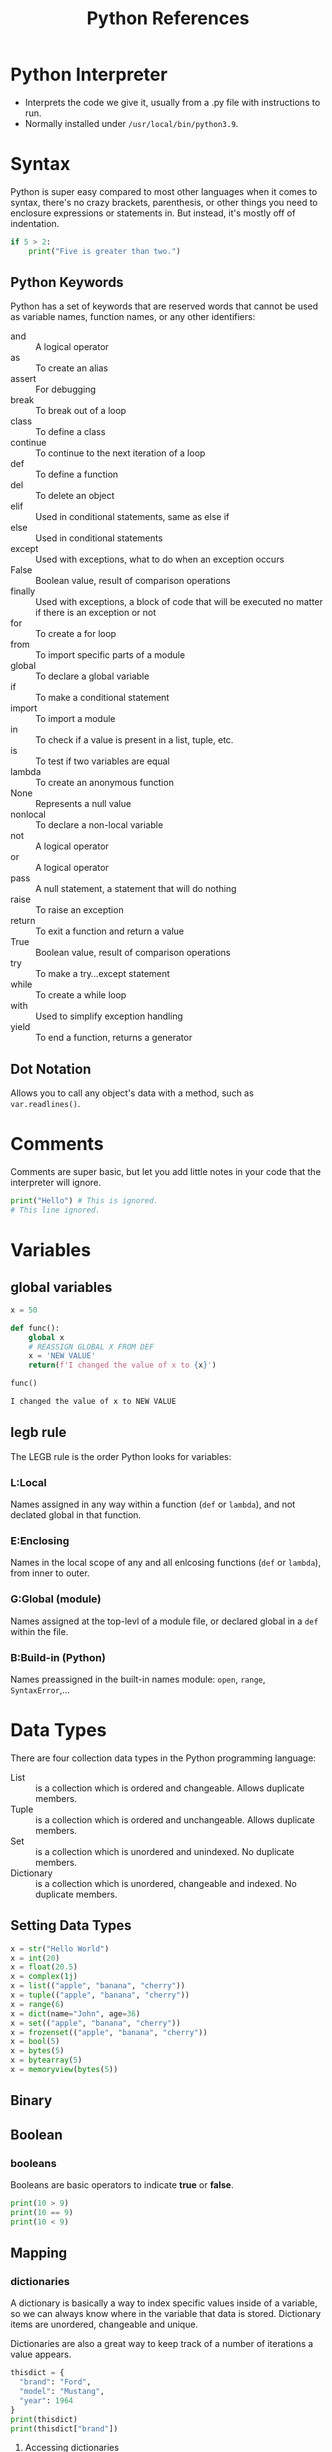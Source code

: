 #+TITLE: Python References
#+startup: num

* Python Interpreter
- Interprets the code we give it, usually from a .py file with instructions to run.
- Normally installed under =/usr/local/bin/python3.9=.

* Syntax
Python is super easy compared to most other languages when it comes to syntax,
there's no crazy brackets, parenthesis, or other things you need to enclosure
expressions or statements in. But instead, it's mostly off of indentation.
#+begin_src python
if 5 > 2:
    print("Five is greater than two.")
#+end_src

** Python Keywords
Python has a set of keywords that are reserved words that cannot be used as variable names, function names, or any other identifiers:
- and :: A logical operator
- as :: To create an alias
- assert :: For debugging
- break :: To break out of a loop
- class :: To define a class
- continue :: To continue to the next iteration of a loop
- def :: To define a function
- del :: To delete an object
- elif :: Used in conditional statements, same as else if
- else :: Used in conditional statements
- except :: Used with exceptions, what to do when an exception occurs
- False :: Boolean value, result of comparison operations
- finally :: Used with exceptions, a block of code that will be executed no matter if there is an exception or not
- for :: To create a for loop
- from :: To import specific parts of a module
- global :: To declare a global variable
- if :: To make a conditional statement
- import :: To import a module
- in :: To check if a value is present in a list, tuple, etc.
- is :: To test if two variables are equal
- lambda :: To create an anonymous function
- None :: Represents a null value
- nonlocal :: To declare a non-local variable
- not :: A logical operator
- or :: A logical operator
- pass :: A null statement, a statement that will do nothing
- raise :: To raise an exception
- return :: To exit a function and return a value
- True :: Boolean value, result of comparison operations
- try :: To make a try...except statement
- while :: To create a while loop
- with :: Used to simplify exception handling
- yield :: To end a function, returns a generator

** Dot Notation
Allows you to call any object's data with a method, such as ~var.readlines()~.

* Comments
Comments are super basic, but let you add little notes in your code that the
interpreter will ignore.
#+begin_src python
print("Hello") # This is ignored.
# This line ignored.
#+end_src

* Variables

** global variables
#+BEGIN_SRC python :results code
x = 50

def func():
    global x
    # REASSIGN GLOBAL X FROM DEF
    x = 'NEW VALUE'
    return(f'I changed the value of x to {x}')

func()
#+END_SRC

#+begin_src python
I changed the value of x to NEW VALUE
#+end_src

** legb rule
The LEGB rule is the order Python looks for variables:

*** L:Local
Names assigned in any way within a function (~def~ or ~lambda~), and not declated
global in that function.

*** E:Enclosing
Names in the local scope of any and all enlcosing functions (~def~ or ~lambda~),
from inner to outer.

*** G:Global (module)
Names assigned at the top-levl of a module file, or declared global in a ~def~
within the file.

*** B:Build-in (Python)
Names preassigned in the built-in names module: ~open~, ~range~, ~SyntaxError~,...

* Data Types
There are four collection data types in the Python programming language:
- List :: is a collection which is ordered and changeable. Allows duplicate members.
- Tuple :: is a collection which is ordered and unchangeable. Allows duplicate members.
- Set :: is a collection which is unordered and unindexed. No duplicate members.
- Dictionary :: is a collection which is unordered, changeable and indexed. No duplicate members.

** Setting Data Types
#+begin_src python
x = str("Hello World")
x = int(20)
x = float(20.5)
x = complex(1j)
x = list(("apple", "banana", "cherry"))
x = tuple(("apple", "banana", "cherry"))
x = range(6)
x = dict(name="John", age=36)
x = set(("apple", "banana", "cherry"))
x = frozenset(("apple", "banana", "cherry"))
x = bool(5)
x = bytes(5)
x = bytearray(5)
x = memoryview(bytes(5))
#+end_src

** Binary

** Boolean

*** booleans
Booleans are basic operators to indicate *true* or *false*.
#+BEGIN_SRC python :results code
print(10 > 9)
print(10 == 9)
print(10 < 9)
#+END_SRC

** Mapping

*** dictionaries
:PROPERTIES:
:ID:       0eab086d-0722-48c1-b591-400dfee55323
:END:
A dictionary is basically a way to index specific values inside of a variable,
so we can always know where in the variable that data is stored. Dictionary
items are unordered, changeable and unique.

Dictionaries are also a great way to keep track of a number of iterations a
value appears.
#+begin_src python
thisdict = {
  "brand": "Ford",
  "model": "Mustang",
  "year": 1964
}
print(thisdict)
print(thisdict["brand"])
#+end_src

**** Accessing dictionaries
#+begin_src python
thisdict = {
  "brand": "Ford",
  "model": "Mustang",
  "year": 1964
}
x = thisdict["model"]

# Use the GET method
x = thisdict.get("model")
#+end_src

**** Get Dictionary Keys
#+begin_src python
 car = {
"brand": "Ford",
"model": "Mustang",
"year": 1964
}

x = car.keys()

print(x) #before the change

car["color"] = "white"

print(x) #after the change
#+end_src

**** Get Dictonary Values
#+begin_src python
car = {
"brand": "Ford",
"model": "Mustang",
"year": 1964
}

x = car.values()

print(x) #before the change

car["year"] = 2020

print(x) #after the change
#+end_src

**** Get Dictionary Items
#+begin_src python
car = {
"brand": "Ford",
"model": "Mustang",
"year": 1964
}

x = car.items()

print(x) #before the change

car["year"] = 2020

print(x) #after the change
#+end_src

**** Check if Dictionary key exist
#+begin_src python
 thisdict = {
  "brand": "Ford",
  "model": "Mustang",
  "year": 1964
}
if "model" in thisdict:
  print("Yes, 'model' is one of the keys in the thisdict dictionary")
#+end_src

**** Changing dictionary key value
#+begin_src python
thisdict = {
  "brand": "Ford",
  "model": "Mustang",
  "year": 1964
}
thisdict["year"] = 2018
#+end_src

**** Using Update method to change dictionary
#+begin_src python
 thisdict = {
  "brand": "Ford",
  "model": "Mustang",
  "year": 1964
}
thisdict.update({"year": 2020})
#+end_src

**** Adding New Dictionary Items
#+begin_src python
 thisdict = {
  "brand": "Ford",
  "model": "Mustang",
  "year": 1964
}
thisdict["color"] = "red"
print(thisdict)
#+end_src

**** Adding new Dictionary Items with Update
#+begin_src python
 thisdict = {
  "brand": "Ford",
  "model": "Mustang",
  "year": 1964
}
thisdict.update({"color": "red"})
#+end_src

**** Remove from Dictionary with pop
#+begin_src python
thisdict = {
  "brand": "Ford",
  "model": "Mustang",
  "year": 1964
}
thisdict.pop("model")
print(thisdict)
#+end_src

**** Remove item from Dictionary with popitem
#+begin_src python
thisdict = {
  "brand": "Ford",
  "model": "Mustang",
  "year": 1964
}
thisdict.popitem()
print(thisdict)
#+end_src

**** Clear dictionary
#+begin_src python
thisdict = {
  "brand": "Ford",
  "model": "Mustang",
  "year": 1964
}
thisdict.clear()
print(thisdict)
#+end_src

**** Looping dictionary
#+begin_src python
thisdict = {
  "brand": "Ford",
  "model": "Mustang",
  "year": 1964
}

# Print all values in dictionary
for x in thisdict:
  print(x)

# Print values one by one
for x in thisdict:
  print(thisdict[x])

# Return value of a dictionary
for x in thisdict.values():
  print(x)

# Use keys method to return keys in dictionary
for x in thisdict.keys():
  print(x)

# Loop through both keys and values, using items method.
for x, y in thisdict.items():
  print(x, y)
#+end_src

**** Copy dictionary
#+begin_src python
thisdict = {
  "brand": "Ford",
  "model": "Mustang",
  "year": 1964
}
mydict = thisdict.copy()
print(mydict)
#+end_src

**** Make a copy with dict()
#+begin_src python
thisdict = {
  "brand": "Ford",
  "model": "Mustang",
  "year": 1964
}
mydict = dict(thisdict)
print(mydict)
#+end_src

**** Nested Dictionary
#+begin_src python
myfamily = {
  "child1" : {
    "name" : "Emil",
    "year" : 2004
  },
  "child2" : {
    "name" : "Tobias",
    "year" : 2007
  },
  "child3" : {
    "name" : "Linus",
    "year" : 2011
  }
}

child1 = {
  "name" : "Emil",
  "year" : 2004
}
child2 = {
  "name" : "Tobias",
  "year" : 2007
}
child3 = {
  "name" : "Linus",
  "year" : 2011
}

myfamily = {
  "child1" : child1,
  "child2" : child2,
  "child3" : child3
}
#+end_src

**** Dictionary Methods
- clear() :: Removes all the elements from the dictionary
- copy() :: Returns a copy of the dictionary
- fromkeys() :: Returns a dictionary with the specified keys and value
- get() :: Returns the value of the specified key
- items() :: Returns a list containing a tuple for each key value pair
- keys() :: Returns a list containing the dictionary's keys
- pop() :: Removes the element with the specified key
- popitem() :: Removes the last inserted key-value pair
- setdefault() :: Returns the value of the specified key. If the key does not exist: insert the key, with the specified value
- update() :: Updates the dictionary with the specified key-value pairs
- values() :: Returns a list of all the values in the dictionary

**** storing data in dictionaries
The times you would want to use a *dictionary vs a regular list* is when you need
to know where something is preceily, and call it. A dictionary is also *not*
sort-able.

The breakout of a dictionary is: ={'key':'value'}=
#+BEGIN_SRC python
my_dict = {'key1':'data1','key2':'data2'}
return my_dict['key1']
#+END_SRC

***** condition checks against dictionaries
:PROPERTIES:
:ID:       a004060b-2029-4fd0-8316-a1fb6c4b8a41
:END:
NOTE: about storing data... you can run a boolean test against your dictionary
to see if something exist in the following way:
#+BEGIN_SRC python
d = {'key1':'data1','key2':'data2'}
'data1' in d.values() # will test if data1 exist as a value stored in your dictionary
'key1' in d.keys() # will test if key1 exist as a key in your dictionary
#+END_SRC

**** multiple data types in dictionaries
You can store multiple object types, including *lists* and other *dictionaries*.
Here's an example:
#+BEGIN_SRC python
my_dict = {'k1':123,'k2':[0,1,2,3],'k3':{'kn1':'string','kn2':'more data'}}
return my_dict['k2'][1:]
return my_dict['k3']['kn2']
#+END_SRC

**** passing methods to dictionaries
:PROPERTIES:
:ID:       d66faf96-f82a-44f6-b269-513f23373cef
:END:
Calling a method with a dictionary is very similar to the way we've done it
before, but we can call the whole operation in one function as such:
#+BEGIN_SRC python
my_dict = {'k1':'string','k2':'more data'}
return my_dict['k2'].upper()
#+END_SRC

**** changing a dictionary
#+BEGIN_SRC python
ddd = {'age':21,'course':182}
ddd['age'] = 23
return(ddd)
#+END_SRC

** Numberic
Convert from one type to another.
#+begin_src python
x = 1    # int
y = 2.8  # float
z = 1j   # complex

#convert from int to float:
a = float(x)

#convert from float to int:
b = int(y)

#convert from int to complex:
c = complex(x)

print(a)
print(b)
print(c)
#+end_src

*** int
#+begin_src python
x = 1
y = 35656222554887711
z = -3255522
#+end_src

*** float
#+begin_src python
x = 1.10
y = 1.0
z = -35.59

# Float can also be scientific numbers with an "e" indicate the power of 10.
x = 35e3
y = 12E4
z = -87.7e100
#+end_src

*** complex
#+begin_src python
x = 3+5j
y = 5j
z = -5j

# Complex numbers are written with a "j" as the imaginary part
#+end_src

** Sequence

*** lists
Lists are enclosed in =[]='s, *double quotes* for strings =,= to sepearte our indexes
and yes, indexes to call different index slots of our list.

#+BEGIN_SRC python
list = [1, 2, "test", "data", "my string"]
print(list[2])
#+END_SRC

**** Lists indexes
Since these are stored at indexes, you can change parts of your list by calling
the index number and then assigning it to a new value.
#+BEGIN_SRC python
list = ["list" "free data" "hello world" "my name is "]
list[0] = "last"
list

# You can also use negative indexing
list[-1]
# last
#+END_SRC

**** Lists Ranges
#+begin_src python
thislist = ["apple", "banana", "cherry", "orange", "kiwi", "melon", "mango"]
print(thislist[2:5])

#This will return the items from position 2 to 5.

#Remember that the first item is position 0,
#and note that the item in position 5 is NOT included
#+end_src

**** Check if data exist in Lists
#+begin_src python
thislist = ["apple", "banana", "cherry"]
if "apple" in thislist:
  print("Yes, 'apple' is in the fruits list")
#+end_src

**** Change lists data at index
#+begin_src python
thislist = ["apple", "banana", "cherry"]
thislist[1] = "blackcurrant"
print(thislist)

# Change the second value by replacing it with two new values:
thislist = ["apple", "banana", "cherry"]
thislist[1] = ["blackcurrant", "watermelon"]
print(thislist)

# Cahnge a range of items
thislist = ["apple", "banana", "cherry", "orange", "kiwi", "mango"]
thislist[1:3] = ["blackcurrant", "watermelon"]
print(thislist)
#+end_src

**** Insert after index retaining existing data
#+begin_src python
thislist = ["apple", "banana", "cherry"]
thislist.insert(2, "watermelon")
print(thislist)
#+end_src

**** Append to end of Lists
#+begin_src python
thislist = ["apple", "banana", "cherry"]
thislist.append("orange")
print(thislist)
#+end_src

**** Insert item to Lists
#+begin_src python
thislist = ["apple", "banana", "cherry"]
thislist.insert(1, "orange")
print(thislist)
#+end_src

**** Remove item from Lists
#+begin_src python
thislist = ["apple", "banana", "cherry"]
thislist.remove("banana")
print(thislist)
#+end_src

**** Pop removes item from Lists
Another method is ~.pop~, which will pop off the last value of the list and return
it.
#+BEGIN_SRC python
list = ["first" "second"]
list.pop()
# If you do not specify the index, the pop() method removes the last item.

# alternatively you can pass the index number you want to pop
list.pop(0)
#+END_SRC

**** Using Del to remove from Lists
#+begin_src python
thislist = ["apple", "banana", "cherry"]
del thislist[0]
print(thislist)

# Can also delete the entire lists
thislist = ["apple", "banana", "cherry"]
del thislist
#+end_src

**** Clear Lists
#+begin_src python
thislist = ["apple", "banana", "cherry"]
thislist.clear()
print(thislist)
#+end_src

**** Loop through Lists
#+begin_src python
wlist = [2,4,5,6,7,8]
index = 0

# One way is using pop if you want pull everything out of the list, this is destructive though.
while len(wlist) > 0:
    print(list.pop(wlist))

# Another way is incrementing the index ingeger until it's higher than the length of the variable name.
while index < len(wlist):
    index = index + 1
    print(wlist)

thislist = ["apple", "banana", "cherry"]
for x in thislist:
  print(x)

# Loop through index numbers
thislist = ["apple", "banana", "cherry"]
for i in range(len(thislist)):
  print(thislist[i])

# List Comprehensive offers the shortest syntax for looping through lists:
thislist = ["apple", "banana", "cherry"]
[print x for x in thislist]
#+end_src

**** List Comprehension
List comprehension, basically just allows you to write out your code in one line
inside =[]= brackets.

The Syntax: \\
~newlist = [expression for item in iterable if condition == True]~

#+begin_src python
# Normal for loop
fruits = ["apple", "banana", "cherry", "kiwi", "mango"]
newlist = []

for x in fruits:
  if "a" in x:
    newlist.append(x)

print(newlist)

# With a comprehension you get
fruits = ["apple", "banana", "cherry", "kiwi", "mango"]

newlist = [x for x in fruits if "a" in x]

print(newlist)

# With no if statement
newlist = [x for x in fruits]

# Using a range()
newlist = [x for x in range(10)]

# Accept only numbers less than
newlist = [x for x in range(10) if x < 5]
#+end_src

**** Copy Lists
#+begin_src python
thislist = ["apple", "banana", "cherry"]
mylist = thislist.copy()
print(mylist)

# Example using the list() function
thislist = ["apple", "banana", "cherry"]
mylist = list(thislist)
print(mylist)
#+end_src

**** Join Lists
#+begin_src python
list1 = ["a", "b", "c"]
list2 = [1, 2, 3]

list3 = list1 + list2
print(list3)

# Alternatively use a for loop with append
list1 = ["a", "b" , "c"]
list2 = [1, 2, 3]

for x in list2:
  list1.append(x)

print(list1)

# Lastly use the extend() function
list1 = ["a", "b" , "c"]
list2 = [1, 2, 3]

list1.extend(list2)
print(list1)
#+end_src

**** List Methods
- append() :: Adds an element at the end of the list
- clear() :: Removes all the elements from the list
- copy() :: Returns a copy of the list
- count() :: Returns the number of elements with the specified value
- extend() :: Add the elements of a list (or any iterable), to the end of the current list
- index() :: Returns the index of the first element with the specified value
- insert() :: Adds an element at the specified position
- pop() :: Removes the element at the specified position
- remove() :: Removes the item with the specified value
- reverse() :: Reverses the order of the list
- sort() :: Sorts the list

**** Extend List with another list
#+begin_src python
thislist = ["apple", "banana", "cherry"]
tropical = ["mango", "pineapple", "papaya"]
thislist.extend(tropical)
print(thislist)

# The extend() method does not have to append lists, you can add any iterable object (tuples, sets, dictionaries etc.).#+end_src
thislist = ["apple", "banana", "cherry"]
thistuple = ("kiwi", "orange")
thislist.extend(thistuple)
print(thislist)

**** Lists can hold multiple data types
#+begin_src python
list1 = ["abc", 34, True, 40, "male"]
#+end_src

**** Append to Lists
You can also append new data to a list by using the ~.append~ method.
#+BEGIN_SRC python
list = ["my list"]
list.append("data")
return(list)
#+END_SRC

**** Sort Lists
There's also the ~.reverse~ method, which like sort, will reverse sort your list.
#+BEGIN_SRC python
thislist = ["orange", "mango", "kiwi", "pineapple", "banana"]
thislist.sort()
print(thislist)

# Reversing the order
thislist = ["orange", "mango", "kiwi", "pineapple", "banana"]
thislist.sort(reverse = True)
print(thislist)

thislist = ["banana", "Orange", "Kiwi", "cherry"]
thislist.reverse()
print(thislist)

# Sorting by lower case characters first
thislist = ["banana", "Orange", "Kiwi", "cherry"]
thislist.sort(key = str.lower)
print(thislist)
#+END_SRC
**** Getting to nested data
#+begin_src python :results code
nested = [['a', 'b', 'c'],['d', 'e', 'f'],['g', 'h', 'i']]

return(nested[1][0])
#+end_src

#+begin_src python
d
#+end_src

*** tuples
Tuples are very similar to lists, but the key difference is they have
immutability. Tuples are in parenthesis ~(1,2,3)~.

#+begin_src python
thistuple = ("apple", "banana", "cherry")
print(thistuple)
#+end_src

**** Accessing tuple index
#+begin_src python
thistuple = ("apple", "banana", "cherry")
print(thistuple[1])

# Negative Indexing
thistuple = ("apple", "banana", "cherry")
print(thistuple[-1])
#+end_src

**** Range of indexes
#+begin_src python
thistuple = ("apple", "banana", "cherry", "orange", "kiwi", "melon", "mango")
print(thistuple[2:5])
#+end_src

**** Change tuple value
#+begin_src python
x = ("apple", "banana", "cherry")
y = list(x)
y[1] = "kiwi"
x = tuple(y)

print(x)
#+end_src

**** Loop through tuple
#+begin_src python
thistuple = ("apple", "banana", "cherry")
for x in thistuple:
  print(x)
#+end_src

**** Check if item exist in tuple
#+begin_src python
thistuple = ("apple", "banana", "cherry")
if "apple" in thistuple:
  print("Yes, 'apple' is in the fruits tuple")
#+end_src

**** Add items to tuple
You cannot add items to tuple...

**** Remove item from tuple
Tuples cannot be modified, but you can ~del~ the tuple.
#+begin_src python
thistuple = ("apple", "banana", "cherry")
del thistuple
print(thistuple) #this will raise an error because the tuple no longer exists
#+end_src

**** Join two tuples
#+begin_src python
tuple1 = ("a", "b" , "c")
tuple2 = (1, 2, 3)

tuple3 = tuple1 + tuple2
print(tuple3)
#+end_src

**** tuple methods
:PROPERTIES:
:ID:       56779402-9af7-4086-b605-f842634f1a42
:END:
- count() :: Returns the number of times a specified value occurs in a tuple
- index() :: Searches the tuple for a specified value and returns the position of where it was found

*** ranges
To create a range of numbers. The number =0= is the start of the range, the =10= is
the end of the range and the =2= is telling it to increment by this number.
#+BEGIN_SRC python
for num in range(0,10,2):
    print(num)
#+END_SRC

** Set

*** sets
A set is a collection which is unordered, unindexed and unique. In Python, sets
are written with curly brackets.
#+begin_src python
thisset = {"apple", "banana", "cherry"}
print(thisset)
#+end_src

**** Adding data to sets
Just add using the ~.add~ method
#+BEGIN_SRC python
my_set = set()
my_set.add(1)
my_set.add('string')
my_set()
#+END_SRC

Another useful way of using this is passing a list back to your set
#+BEGIN_SRC python
my_list = [1,1,1,2,2,2,3,3,3,4,5]
set(my_list)
return set(my_list)
#+END_SRC

**** Loop through sets
#+begin_src python
thisset = {"apple", "banana", "cherry"}

for x in thisset:
  print(x)
#+end_src

**** Check if data exist in sets
#+begin_src python
thisset = {"apple", "banana", "cherry"}

print("banana" in thisset)
#+end_src

**** Changing items in sets
You cannot change or modify what's already in the set.

**** Adding to sets
#+begin_src python
thisset = {"apple", "banana", "cherry"}

thisset.add("orange")

print(thisset)
#+end_src

**** Add multiple items with update
#+begin_src python
thisset = {"apple", "banana", "cherry"}

thisset.update(["orange", "mango", "grapes"])

print(thisset)
#+end_src

**** Remove item from set
#+begin_src python
thisset = {"apple", "banana", "cherry"}

thisset.remove("banana")

print(thisset)
#+end_src

**** Using discard to remove from sets
#+begin_src python
thisset = {"apple", "banana", "cherry"}

thisset.discard("banana")

print(thisset)
#+end_src

**** Using pop to remove item from sets
#+begin_src python
thisset = {"apple", "banana", "cherry"}

x = thisset.pop()

print(x)

print(thisset)
#+end_src

**** Clear sets
#+begin_src python
thisset = {"apple", "banana", "cherry"}

thisset.clear()

print(thisset)
#+end_src

**** Join two sets
#+begin_src python
set1 = {"a", "b" , "c"}
set2 = {1, 2, 3}

set3 = set1.union(set2)
print(set3)
#+end_src

**** Join sets with update method
#+begin_src python
set1 = {"a", "b" , "c"}
set2 = {1, 2, 3}

set1.update(set2)
print(set1)
#+end_src

**** Sets methods
- add() :: Adds an element to the set
- clear() :: Removes all the elements from the set
- copy() :: Returns a copy of the set
- difference() :: Returns a set containing the difference between two or more sets
- difference_update() :: Removes the items in this set that are also included in another, specified set
- discard() :: Remove the specified item
- intersection() :: Returns a set, that is the intersection of two other sets
- intersection_update() :: Removes the items in this set that are not present in other, specified set(s)
- isdisjoint() :: Returns whether two sets have a intersection or not
- issubset() :: Returns whether another set contains this set or not
- issuperset() :: Returns whether this set contains another set or not
- pop() :: Removes an element from the set
- remove() :: Removes the specified element
- symmetric_difference() :: Returns a set with the symmetric differences of two sets
- symmetric_difference_update() :: inserts the symmetric differences from this set and another
- union() :: Return a set containing the union of sets
- update() :: Update the set with the union of this set and others

** Text

*** strings
:PROPERTIES:
:ID:       92ab1fbc-b855-4144-bf93-3e96ff56790b
:END:

**** assigning strings to variables
#+begin_src python
x = "Hello"
print(x)
#+end_src

**** multiline strings
#+begin_src python
a = """Lorem ipsum dolor sit amet,
consectetur adipiscing elit,
sed do eiusmod tempor incididunt
ut labore et dolore magna aliqua."""
#+end_src

**** string concatenation
#+begin_src python
x = "Hello"
y = "world"
print(x + " " + y)
#Hello World
#+end_src

**** strings are arrays
Meaning you can extract the character at index position(x)
#+begin_src python
mystring = "Hello"
print(mystring[1])
#+end_src

**** slicing strings
#+BEGIN_SRC python :results code
x = 'hello'
print(x[0:4])
# hell

# Use negative numbers to start from the end of the string
print(x[-4:-2])
#+END_SRC

#+begin_src python
hell
#+end_src

**** length of string
#+begin_src python :results code
x = "Hello"
return(len(x))
# 5
#+end_src

**** double splitting strings
:PROPERTIES:
:ID:       a17d85a3-9950-439b-a8e7-6e0bf59f464c
:END:
#+BEGIN_SRC python
x = 'From: nick-dev@test.us.com Sat Jan 5 09:14:16 2008'
split = x.split()
email = split[1]
user = email.split('@')
return(user[0])
#+END_SRC

**** splitting strings
The ~.split~ method allows you to pass a delimeter as the argument to split your
strings:
#+BEGIN_SRC python :results code
x = 'first;second;third'
x_split = x.split(';')
return(x_split)
#+END_SRC

#+begin_src python
['first', 'second', 'third']
#+end_src

Another example of how we can use the ~string.split~ method is taking the header
line from an email, and splitting the text into different indexes.
#+BEGIN_SRC python
fhand = open('file.txt')
for line in fhand:
    line = line.rstrip() # Cleans up whitespaces
    if not line.startswith('From ') :
        continue
    words = line.split()
    print(words[2])
#+END_SRC

**** using comparison operators on strings
Python can do a comparison operation against strings to see if the letters in
the word, are greater or lower in indexing than it's opposite. So for instance ~C
> B = TRUE~ because C is higher in the index than B.
#+begin_src python :results none :exports code
x = 'chuck'
y = 'glen'

return x > y
#+end_src

#+begin_src python
False
#+end_src

**** string methods
Here's a list of available methods:
- capitalize() :: Converts the first character to upper case
- casefold() :: Converts string into lower case
- center() :: Returns a centered string
- count() :: Returns the number of times a specified value occurs in a string
- encode() :: Returns an encoded version of the string
- endswith() :: Returns true if the string ends with the specified value
- expandtabs() :: Sets the tab size of the string
- find() :: Searches the string for a specified value and returns the position of where it was found
- format() :: Formats specified values in a string
- format_map() :: Formats specified values in a string
- index() :: Searches the string for a specified value and returns the position of where it was found
- isalnum() :: Returns True if all characters in the string are alphanumeric
- isalpha() :: Returns True if all characters in the string are in the alphabet
- isdecimal() :: Returns True if all characters in the string are decimals
- isdigit() :: Returns True if all characters in the string are digits
- isidentifier() :: Returns True if the string is an identifier
- islower() :: Returns True if all characters in the string are lower case
- isnumeric() :: Returns True if all characters in the string are numeric
- isprintable() :: Returns True if all characters in the string are printable
- isspace() :: Returns True if all characters in the string are whitespaces
- istitle() :: Returns True if the string follows the rules of a title
- isupper() :: Returns True if all characters in the string are upper case
- join() :: Joins the elements of an iterable to the end of the string
- ljust() :: Returns a left justified version of the string
- lower() :: Converts a string into lower case
- lstrip() :: Returns a left trim version of the string
- maketrans() :: Returns a translation table to be used in translations
- partition() :: Returns a tuple where the string is parted into three parts
- replace() :: Returns a string where a specified value is replaced with a specified value
- rfind() :: Searches the string for a specified value and returns the last position of where it was found
- rindex() :: Searches the string for a specified value and returns the last position of where it was found
- rjust() :: Returns a right justified version of the string
- rpartition() :: Returns a tuple where the string is parted into three parts
- rsplit() :: Splits the string at the specified separator, and returns a list
- rstrip() :: Returns a right trim version of the string
- split() :: Splits the string at the specified separator, and returns a list
- splitlines() :: Splits the string at line breaks and returns a list
- startswith() :: Returns true if the string starts with the specified value
- strip() :: Returns a trimmed version of the string
- swapcase() :: Swaps cases, lower case becomes upper case and vice versa
- title() :: Converts the first character of each word to upper case
- translate() :: Returns a translated string
- upper() :: Converts a string into upper case
- zfill() :: Fills the string with a specified number of 0 values at the beginning

And here are some example use cases for methods:

1. Return characters in UPPER case.
   #+BEGIN_SRC python
 x = 'hello world'
 print(x.upper())
 # HELLO WORLD
   #+END_SRC
2. Return characters in LOWER case
   #+begin_src python
x = "HELLO"
print(x.lower())
# hello
   #+end_src
3. Strip whitespaces from beginning and end
   #+begin_src python :results code
 x = ' hello world '
 return(x.strip())
 # hello world
   #+end_src
4. Splitting strings by character
   #+begin_src python
x = "Hello, World"
print(x.split(","))
# ['Hello', 'World']
  #+end_src
- String formats
  #+begin_src python

  #+end_src

**** check string
#+begin_src python
txt = "The rain in Spain stays mainly in the plain"
x = "ain" in txt
print(x)
# True
#+end_src

**** .format method on strings
1. Inserting a single string.
   #+BEGIN_SRC python :results code
 print("This is a string {}".format("INSERTED"))
 # This is a string INSERTED
   #+END_SRC
2. Passing multiple strings
   #+BEGIN_SRC python :results code
 print("The {2} {1} {0}".format("fox","brown","quick"))
 # The quick brown fox
   #+END_SRC
3. Using variables to pass arguments
   #+BEGIN_SRC python :results code
 print("The {q} {b} {f}!".format(q="quick",b="brown",f="fox"))
   #+END_SRC

   #+begin_src python
 The quick brown fox!
   #+end_src
4. Using .format to limit the length of float numbers
  #+BEGIN_SRC python :results code
value = 100/777
print("The value was {r:1.3f}".format(r=value))
# The value was 0.129
  #+END_SRC

* Casting
The user explicitly changes the data type... See [[Setting Data Types]].

* Operators

** Arithmetic Operators
Arithmetic operators are used with numeric values to perform common mathematical
operations:
| Operator | Name           | Example |
|----------+----------------+---------|
| +        | Addition       | x + y   |
| -        | Subtraction    | x - y   |
| *        | Multiplication | x * y   |
| /        | Division       | x / y   |
| %        | Modulus        | x % y   |
| **       | Exponentiation | x ** y  |
| //       | Floor division | x // y  |

** Assignment Operators
Assignment operators are used to assign values to variables:
| Operator | Example    | Same As      |
|----------+------------+--------------|
| =        | x = 5      | x = 5        |
| +=       | x += 3     | x = x + 3    |
| -=       | x -= 3     | x = x - 3    |
| *=       | x *= 3     | x = x * 3    |
| /=       | x /= 3     | x = x / 3    |
| %=       | x %= 3     | x = x % 3    |
| //=      | x //= 3    | x = x // 3   |
| **=      | x **= 3    | x = x ** 3   |
| &=       | x &= 3     | x = x & 3    |
| "pipe"=  | x"pipe"= 3 | x = x"pipe"3 |
| ^=       | x ^= 3     | x = x ^ 3    |
| >>=      | x >>= 3    | x = x >> 3   |
| <<=      | x <<= 3    | x = x << 3   |

** Comparison Operators
Comparison operators are used to compare two values:
| Operator | Name                     | Example |
|----------+--------------------------+---------|
| ==       | Equal                    | x == y  |
| !=       | Not equal                | x != y  |
| >        | Greater than             | x > y   |
| <        | Less than                | x < y   |
| >=       | Greater than or equal to | x >= y  |
| <=       | Less than or equal to    | x <= y  |

** Logical Operators
Logical operators are used to combine conditional statements:
| Operator | Description                                             | Example               |
|----------+---------------------------------------------------------+-----------------------|
| and      | Returns True if both statements are true                | x < 5 and  x < 10     |
| or       | Returns True if one of the statements is true           | x < 5 or x < 4        |
| not      | Reverse the result, returns False if the result is true | not(x < 5 and x < 10) |

** Identity Operators
Identity operators are used to compare the objects, not if they are equal, but
if they are actually the same object, with the same memory location:
| Operator | Description                                            | Example    |
|----------+--------------------------------------------------------+------------|
| is       | Returns True if both variables are the same object     | x is y     |
| is not   | Returns True if both variables are not the same object | x is not y |

** Python Membership Operators
Membership operators are used to test if a sequence is presented in an object:
| Operator | Description                                                                      | Example    |
|----------+----------------------------------------------------------------------------------+------------|
| in       | Returns True if a sequence with the specified value is present in the object     | x in y     |
| not in   | Returns True if a sequence with the specified value is not present in the object | x not in y |

** Python Bitwise Operators
Bitwise operators are used to compare (binary) numbers:
| Operator | Name                 | Description                                                                                             |   |
|----------+----------------------+---------------------------------------------------------------------------------------------------------+---|
| &        | AND                  | Sets each bit to 1 if both bits are 1                                                                   |   |
| "pipe"   | OR                   | Sets eats bit to 1 if one of two bits is 1                                                              |   |
| ^        | XOR                  | Sets each bit to 1 if only one of two bits is 1                                                         |   |
| ~        | NOT                  | Inverts all the bits                                                                                    |   |
| <<       | Zero fill left shift | Shift left by pushing zeros in from the right and let the leftmost bits fall off                        |   |
| >>       | Signed right shift   | Shift right by pushing copies of the leftmost bit in from the left, and let the rightmost bits fall off |   |

* Control Structures
1. Use while loops for booleans, or while something is true/false.
2. Use for loops to iterate over elements of a sequence.
3. Recursion repetive function where it calls itself until it reaches a base condition.

** Indentation

*** using returns with a for loop and logical operators
The important thing to note here is that the return *cannot* be on the same
indented line as the if condition, otherwise as soon as it finds a False
condition it'll exit the loop.
#+BEGIN_SRC python
def check_even_list(num_list):
    for number in num_list:
        if number % 2 == 0:
            return True
        else:
            pass
    return False
#+END_SRC

Another example is to print every even number in a list.. Another note to make
here is the use of *return*, which is required in a function to return it's
results so you can later assign them to a variable. Without using the return
function, you would simply get the output from the function but cannot use it
anywhere else.
#+BEGIN_SRC python
def check_even_list(num_list):
    # here we define our static variables for the function
    even_numbers = []
    for nums in num_list:
        if number % 2 == 0:
            even_numbers.append(nums)
        else:
            pass
    return even_numbers
#+END_SRC

*** returning tuples
#+BEGIN_SRC python :results code
work_hours = [('Abby',100),('Billy',400),('Cassie',800)]

def employee_check(work_hours):
    # Set some max value to intially be at, like zero hours
    current_max = 0
    # Set some empty value before the loop
    employee_of_month = ''

    for employee,hours in work_hours:
        if hours > current_max:
            current_max = hours
            employee_of_month = employee
        else:
            pass

    # Notice the indentation here
    return (employee_of_month,current_max)

return employee_check(work_hours)
#+END_SRC

#+begin_src python
('Cassie', 800)
#+end_src

*** returning variables from your function
#+BEGIN_SRC python :results code
x = 50

def func(x):
    print(f'X is {x}')

    x = 'NEW VALUE'
    return x
return func(x)
#+END_SRC

#+begin_src python
NEW VALUE
#+end_src

*** nested statements
So let's dive into an example, where we define two ~def~ inside one another.
#+BEGIN_SRC python :results code
def greet():

    name = 'Sammy'

    def hello():
        print('Hello '+name)

    hello()

greet()
#+END_SRC

#+RESULTS:
#+begin_src python
Hello Sammy
#+end_src

** IF ELSE IFELSE Statements
Python supports the usual logical conditions from mathematics:
- Equals: ~a == b~
- Not Equals: ~a ! b~
- Less than: ~a < b~
- Less than or equal to: ~a <= b~
- Greater than: ~a > b~
- Greater than or equal to: ~a >= b~

These statements are your basics for running code depending on when a condition
comes back *True* or *else*.
#+BEGIN_SRC python
if (3 > 2):
    print('Its true!')
#+END_SRC

*** IF ELSE
#+BEGIN_SRC python
hungry = True
if hungry:
    print('Feed me!')
else:
    print('Not hungry')
#+END_SRC

*** IF ELIF ELSE
#+BEGIN_SRC python
loc = 'Bank'

if loc == 'Auto Shop':
    print('I like cars')
elif loc == 'Bank':
    print('Money is cool')
elif loc == 'Grocery Store':
    print('Get me food!')
else:
    print('I don\'t know much')
#+END_SRC

*** Short Hand IF
#+begin_src python
if a > b: print("a is greater than b")
#+end_src

*** Short Hand If ... Else
This technique is known as *Ternary Operators*, or *Conditional Expressions*.
#+begin_src python
a = 2
b = 330
print("A") if a > b else print("B")

# You can also have multiple ELSE statements
print("A") if a > b else print("=") if a == b else print("B")
#+end_src

*** And Logical Operator with IF
#+begin_src python
a = 200
b = 33
c = 500
if a > b and c > a:
  print("Both conditions are True")
#+end_src

*** Or Logical Operator with IF
#+begin_src python
a = 200
b = 33
c = 500
if a > b or a > c:
  print("At least one of the conditions is True")
#+end_src

*** Nested IF
#+begin_src python
x = 41

if x > 10:
  print("Above ten,")
  if x > 20:
    print("and also above 20!")
  else:
    print("but not above 20.")
#+end_src

*** The Pass Statement with IF
Something to consider...
#+begin_src python
a = 33
b = 200

if b > a:
  pass
#+end_src

** Loops and Control Statements

** For
The *for* statement is a great statement to run through a list of items and
perform an action on each of those items in the list.

#+BEGIN_SRC python
list = [1,2,3,4,5]
for num in list:
    print(num)
#+END_SRC

*** FOR with IF and ELSE statements
The below example will print out all your event numbers, and odd numbers will
return the string =Odd number is $var=.
#+BEGIN_SRC python
list = [1,2,3,4,5,6]
for num in list:
    if num % 2 == 0:
        print(num)
    else:
        print(f'Odd number is {num}')
#+END_SRC

*** FOR loop to calculate total
Another method of using this is to calculate and give you the total, or output
the output after each loop.
#+BEGIN_SRC python
list = [1,2,3,4,5,6,7,8,9,10]
list_sum = 0
for num in list:
    list_sum = list_sum + num
    print(list_sum)
return print(list_sum)
#+END_SRC

*** FOR loop with tuples printing both indexes
And for indexing, you can pass two arguments to essentially act as the index
number:
#+BEGIN_SRC python
list = [(1,2)(3,4)(5,6)(7,8)]
for a,b in list:
    print(a)
    print(b)

for a,b in list:
    if a % 2 == 0:
        print('Even number detected {a}')
    elif b % 2 == 0:
        print('The number is even {b}')
    else:
        print('No numbers returned')

return(type(list))
#+END_SRC

*** FOR loop with Dictionaries
For dictionaries it's a little different
#+BEGIN_SRC python
d = {'key1':'string1','key2':'string2'}
for key,value in d.items():
    print(value)
#+END_SRC

*** Break FOR loop when IF condition is true
#+begin_src python
 fruits = ["apple", "banana", "cherry"]
for x in fruits:
  print(x)
  if x == "banana":
    break
#+end_src

** While
While loops will run through a body of code long as the condition remains *true*.
#+BEGIN_SRC python
x = 5
while x < 5:
    print(f'The value of x is {x}')
    x = x + 1
else:
    print('X is not less than 5')
#+END_SRC

*** while loop list and output results
#+BEGIN_SRC python
wlist = [2,4,5,6,7,8]
index = 0

# One way is using pop if you want pull everything out of the list
while len(wlist) > 0:
    print(list.pop(wlist))

# Another way is incrementing the index ingeger until it's higher than the length of the variable name.
index = 0
while index < len(wlist):
    index = index + 1
    print(wlist)

#+END_SRC

*** While Break Statement
With the break statement we can stop the loop even if the while condition is
true:
#+begin_src python
i = 1
while i < 6:
  print(i)
  if i == 3:
    break
  i += 1
#+end_src

*** While Continue Statement
With the continue statement we can stop the current iteration, and continue with
the next:
#+begin_src python
i = 0
while i < 6:
  i += 1
  if i == 3:
    continue
  print(i)
#+end_src

*** While Else Statement
With the else statement we can run a block of code once when the condition no
longer is true:
#+begin_src python
i = 1
while i < 6:
  print(i)
  i += 1
else:
  print("i is no longer less than 6")
#+end_src

** Recursion
#+begin_src python
def factorial(n):
    if n < 2:
        return 1
    return n * factory(n-1)
#+end_src

** Loop Control with Break and Continue
These statements add more functionality to your loop conditions
- break: Breaks out of the current closes loop
- continue: Goes to hte top of the closest loop
- pass: Does nothing at all

The pass keyword helps if you need to build out your loop condition, but want to
save it for later...
#+BEGIN_SRC python
x = [1,2,3]
for item in x:
    pass
#+END_SRC

The closest statement basically tells python to skip the current cycle and go
back to the beginning of the sequence, while skipping the result if it matches
your condition.
#+BEGIN_SRC python
x = 'Sammy'
for letters in x:
    if letters == 'a':
        continue
    print(letters)
#+END_SRC

The break statement is a little different, if the conditon you're searhcing for
returns true and you have a break statement, python will break out of that loop
and move to the next piece of code:
#+BEGIN_SRC python
x = 'Sammy'
for letters in x:
    if letters == 'a':
        break
    print(letters)
#+END_SRC

** Functions

*** Finding help on functions
Call help to see the built-in documentation for a function.
#+BEGIN_SRC python
mylist = {'key1':'string1','key2':'string2'}
help(mylist.insert)
#+END_SRC

*** building new functions
Functions are essentially a bunch of instructions that are bundled and defined
by an object name. Once you assign or create a new function, when you execute
that function it'll carry out all the instructions inside of that function. So
for example:
#+BEGIN_SRC python
def hello_world(name):
    "Function that prints hello world + NAME."
    print(f'Hello {name}')

hello_world('Nick')
#+END_SRC

If you want to pass a default argument value, you can arrange it so
#+BEGIN_SRC python
def hello_world(name='User'):
    "Function."
    print(f'Hello {name}')
hello_world()
#+END_SRC

You can also use the ~return~ function to save the results of your function to a
variable, so it's stored in memory.
#+BEGIN_SRC python :results code
def sum_numbers(num1,num2):
    return num1+num2
result = sum_numbers(10,37)
return result
#+END_SRC

#+begin_src python
47
#+end_src

**** docstrings
Can contain multiple lines of comments, that will not be read by the compiler
and used to help explain a function. You often need to start and end the
docstring with 3 ~"""~ on a single line before and after your docstring.

*** interactions between functions
Sometimes you'll want to pass results from one function back to another...
#+BEGIN_SRC python
def shuffle_list(mylist):
    # Take in list, and returned shuffle versioned
    shuffle(mylist)

    return mylist


def player_guess():

    guess = ''

    while guess not in ['0','1','2']:

        # Recall input() returns a string
        guess = input("Pick a number: 0, 1, or 2:  ")

    return int(guess)

def check_guess(mylist,guess):
    if mylist[guess] == 'O':
        print('Correct Guess!')
    else:
        print('Wrong! Better luck next time')
        print(mylist)

# Initial List
mylist = [' ','O',' ']

# Shuffle It
mixedup_list = shuffle_list(mylist)

# Get User's Guess
guess = player_guess()

# Check User's Guess
#------------------------
# Notice how this function takes in the input
# based on the output of other functions!
check_guess(mixedup_list,guess)
#+END_SRC

*** *args and **kwargs
What if you need to allow an unlimited number of arguments to be passed to a
function? Well adding those by hand is not very efficient, but instead what you
can do is use a method to tell the function to accept all those arguments.

**** the *args method
This seems to be efficient when dealing with numbers, and treats the results as
a *tuples* list.
#+BEGIN_SRC python
def myfunc(*args):
    results = *args * 0.15
    return results
#+END_SRC

**** the **kwargs method
So what about passing a number of strings?
#+BEGIN_SRC python
def myfunc(**kwargs):
    print(kwargs)
    if 'fruit' in kwargs:
        print('My fruit of choice is {}.'.format(kwargs['fruit']))
    else:
        print('I did not find any fruit here.')

myfunc(fruit='apple',veggie='lettuce')
#+END_SRC

**** accepting both *args and **kwargs
:PROPERTIES:
:ID:       906da043-39b6-496c-a428-dd84849e5e48
:END:
#+BEGIN_SRC python
def myfunc(*args,**kwargs):
    print('I would like {} of {}.'.format(args[0],kwargs['food']))

myfunc(10,20,30,fruit='oranges',food='eggs',food='tacos')
#+END_SRC

*** The return statement
A return statement is used to end the execution of the function call and
“returns” the result (value of the expression following the return keyword) to
the caller. The statements after the return statements are not executed. If the
return statement is without any expression, then the special value None is
returned.

** Lambda

** Statements

* Functions
- abs() :: Returns the absolute value of a number
- all() :: Returns True if all items in an iterable object are true
- any() :: Returns True if any item in an iterable object is true
- ascii() :: Returns a readable version of an object. Replaces none-ascii characters with escape character
- bin() :: Returns the binary version of a number
- bool() :: Returns the boolean value of the specified object
- bytearray() :: Returns an array of bytes
- bytes() :: Returns a bytes object
- callable() :: Returns True if the specified object is callable, otherwise False
- chr() :: Returns a character from the specified Unicode code.
- classmethod() :: Converts a method into a class method
- compile() :: Returns the specified source as an object, ready to be executed
- complex() :: Returns a complex number
- delattr() :: Deletes the specified attribute (property or method) from the specified object
- dict() :: Returns a dictionary (Array)
- dir() :: Returns a list of the specified object's properties and methods
- divmod() :: Returns the quotient and the remainder when argument1 is divided by argument2
- enumerate() :: Takes a collection (e.g. a tuple) and returns it as an enumerate object
- eval() :: Evaluates and executes an expression
- exec() :: Executes the specified code (or object)
- filter() :: Use a filter function to exclude items in an iterable object
- float() :: Returns a floating point number
- format() :: Formats a specified value
- frozenset() :: Returns a frozenset object
- getattr() :: Returns the value of the specified attribute (property or method)
- globals() :: Returns the current global symbol table as a dictionary
- hasattr() :: Returns True if the specified object has the specified attribute (property/method)
- hash() :: Returns the hash value of a specified object
- help() :: Executes the built-in help system
- hex() :: Converts a number into a hexadecimal value
- id() :: Returns the id of an object
- input() :: Allowing user input
- int() :: Returns an integer number
- isinstance() :: Returns True if a specified object is an instance of a specified object
- issubclass() :: Returns True if a specified class is a subclass of a specified object
- iter() :: Returns an iterator object
- len() :: Returns the length of an object
- list() :: Returns a list
- locals() :: Returns an updated dictionary of the current local symbol table
- map() :: Returns the specified iterator with the specified function applied to each item
- max() :: Returns the largest item in an iterable
- memoryview() :: Returns a memory view object
- min() :: Returns the smallest item in an iterable
- next() :: Returns the next item in an iterable
- object() :: Returns a new object
- oct() :: Converts a number into an octal
- open() :: Opens a file and returns a file object
- ord() :: Convert an integer representing the Unicode of the specified character
- pow() :: Returns the value of x to the power of y
- print() :: Prints to the standard output device
- property() :: Gets, sets, deletes a property
- range() :: Returns a sequence of numbers, starting from 0 and increments by 1 (by default)
- repr() :: Returns a readable version of an object
- reversed() :: Returns a reversed iterator
- round() :: Rounds a numbers
- set() :: Returns a new set object
- setattr() :: Sets an attribute (property/method) of an object
- slice() :: Returns a slice object
- sorted() :: Returns a sorted list
- @staticmethod() :: Converts a method into a static method
- str() :: Returns a string object
- sum() :: Sums the items of an iterator
- super() :: Returns an object that represents the parent class
- tuple() :: Returns a tuple
- type() :: Returns the type of an object
- vars() :: Returns the __dict__ property of an object
- zip() :: Returns an iterator, from two or more iterators

** Filter
The filter function will only return a list that returns *True* in a function's
condition statement.
#+BEGIN_SRC python
def check_even(num):
    return num%2 == 0
mynums = [1,2,3,4,5,6]
list(filter(check_even,mynums))

# or use a for iterate
for n in filter(check_even,mynums):
    print(n)
#+END_SRC

** Map
Map would expect a function to work
#+BEGIN_SRC python
def square(num):
    return num**2

my_nums = [1,2,3,4,5]

for item in map(square,my_nums):
    print(item)

# if you want the list bck
list(map(square,my_nums))
#+END_SRC

Another example using strings
#+BEGIN_SRC python
def splicer(mystring):
    if len(mystring)%2 == 0:
        return 'EVEN'
    else:
        return mystring[0]

names = ['Andy', 'Eve', 'Sally']

list(map(splicer,names))
#+END_SRC

** Type
Returns type of object
#+BEGIN_SRC python
string = "hello"
type(string)
#+END_SRC

#+begin_src python
<class 'str'>
#+end_src

** File Handling
- References :: [[https://docs.python.org/3/library/functions.html#open][open references]]

*** File Methods
- close() :: Closes the file
- detach() :: Returns the separated raw stream from the buffer
- fileno() :: Returns a number that represents the stream, from the operating system's perspective
- flush() :: Flushes the internal buffer
- isatty() :: Returns whether the file stream is interactive or not
- read() :: Returns the file content
- readable() :: Returns whether the file stream can be read or not
- readline() :: Returns one line from the file
- readlines() :: Returns a list of lines from the file
- seek() :: Change the file position
- seekable() :: Returns whether the file allows us to change the file position
- tell() :: Returns the current file position
- truncate() :: Resizes the file to a specified size
- writable() :: Returns whether the file can be written to or not
- write() :: Writes the specified string to the file
- writelines() :: Writes a list of strings to the file

*** Reading Files

**** Reading an entire file
#+begin_src python :results code
infile = "test.txt"

with open(infile) as text:
    return(text.read().strip())
#+end_src

#+RESULTS:
#+begin_src python
Example Data
For some intersting results

Check out the new blog site

Factual checking...
#+end_src

#+begin_src python
Example Data
For some intersting results

Check out the new blog site

Factual checking...
#+end_src

**** Reading one line at a time
#+begin_src python :results code
infile = "test.txt"

with open(infile) as text:
    return(text.readline())
    text.close()
#+end_src

#+begin_src python
Example Data
#+end_src

**** Read line by line
#+begin_src python :results code
infile = "test.txt"

with open(infile) as text:
    return(text.readlines())
#+end_src

#+begin_src python
['Example Data\n', 'For some intersting results\n', '\n', 'Check out the new blog site\n', '\n', 'Factual checking...\n']
#+end_src

** While loop to continue prompting for data until answered 'no'
#+begin_src python
def to_seconds(hours, minutes, seconds):
    return hours*3600+minutes*60+seconds

print("Welcome to the time converter")

cont = "y"

while(cont.lower() == 'y'):
    hours = int(input("Enter the number of hours: "))
    minutes = int(input("Enter the number of minutes: "))
    seconds = int(input("Enter the number of seconds: "))

    print("That's {} seconds".format(to_seconds(hours, minutes, seconds)))
    print()
    cont = input("Do you want to do another conversion? (y to continue) ")

print("Good bye!")
#+end_src
* Error Handling

** assertions
An assertion is a sanity-check that you can turn on or turn off when you have
finished testing the program. An expression is tested, and if the result comes
up false, an exception is raised. Assertions are carried out through use of the
assert statement.

#+BEGIN_SRC python
print(1)
assert 2 + 2 == 4
print(2)
assert 1 + 1 == 3
print(3)

# Results
>>>
1
2
AssertionError
>>>
#+END_SRC

Assertions can take more than one argument, so for instance you can run
something like this: ~assert(temp >= 0), "Colder than absolute zero!"~.

TODO read up more on assertions and get a better understanding of them

*** Using raise to call an exception
You can use raise as a way to call an exception.
#+BEGIN_SRC python
print(1)
raise ValueError
print(2)
#+END_SRC

*** Try Exceptions for Python
The *try* block contains code that may throw an exception, if it does not, then
the code in the *try:* block, otherwise if an exception occurrs, the code in the
*exception name:* is ran instead. There can also be multiple exception blocks, to
handle different exceptions. Alternatively, you can specify a generic *exception:*
which doesn't call the exception type, and if any exceptions occurr it'll catch
and return output from the exception block. This should be treated carefully as
it can mask programming mistakes.

#+BEGIN_SRC python
try:
   num1 = 7
   num2 = 0
   print (num1 / num2)
   print("Done calculation")
except ZeroDivisionError:
   print("An error occurred")
   print("due to zero division")
except (ValueError, TypeError):
   print("Error Occurred")
#+END_SRC

To ensure a piece of code regardless if there's an exception or not, you can use
the *final:* block. It should be noted, that if an exception is encountered in the
except: block, it'll throw an additional exception.

*** Python Exceptions & Files
Exceptions are errors when the compiler evaluates the code in your python file,
which can be due to a number of reasons. For one example, a multiplication of *7
x 0* would throw an exception *ZeroDivisionError: division by zero*.
** try except
The code in the *except* block is only executed if one of the instructions inside
of your try block raises an error of the matching type. *NOTE*: assert will get
removed if we ask our interpreter to optimize the code for performance.
#+begin_src python
def validate_user(username, minlen):
    assert type(username) == str, "username must be a string"
    if minlen < 1:
        raise ValueError("minlen must be at least 1")
    if len(username) < minlen:
        return False
    if not username.isalnum():
        return False
    return True

validate_user("", -1)
#+end_src

#+begin_src python
# minlen must be at least 1
#+end_src

* Modules
Modules are pieces of code that other people have written to fulfill common
tasks, such as generating random numbers, performing mathematical operations,
etc. The basic way to use a module is to add ~import module_name~ at the top of
your code, and then using module_name.var to access functions and values with
the name var in the module. For example, the following example uses the random
module to generate random numbers:
#+BEGIN_SRC python
import random
from math import pi
from math import sqrt as square_root

for i in range(5):
   value = random.randint(1, 6)
   print(value)
#+END_SRC

There are three main types of modules in Python, those you write yourself, those
you install from external sources, and those that are preinstalled with Python.

The last type is called the standard library, and contains many useful modules.
Some of the standard library's useful modules include:
- string
- re
- datetime
- math
- random
- os
- multiprocessing
- subprocess
- socket
- email
- json
- doctest
- unittest
- pdb
- argparse and sys

Tasks that can be done by the standard library include string parsing, data
serialization, testing, debugging and manipulating dates, emails, command line
arguments, and much more!

** Importing modules
Import by typing out *import /modulename/ [ as /alias/ ]*. Some things to keep in
mind:
1. Case sensitive
2. Anything in italics is a placeholder for specific information that you'll
   supply in your own code.
3. Anything in square brackets is optional
4. Never type the square brackets in your code

#+BEGIN_EXAMPLE
import csv as csvproc
#+END_EXAMPLE

#+BEGIN_EXAMPLE
import csv
#+END_EXAMPLE

** csv

*** reading csv file
#+begin_src python :results code
import csv
f = open("test.csv")
csv_f = csv.reader(f)
for row in csv_f:
    name, phone, role = row
    return("Name: {}, Phone: {}, Role: {}".format(name, phone, role))
f.close()
#+end_src

#+begin_src python
Name: Name: Sabrina Green, Phone:  Phone: 802-867-5309, Role:  Role: System Administrator
#+end_src

*** generating csv file
#+begin_src python
hosts = [["workstation.local", "192.168.25.46"], ["webserver.cloud", "10.2.5.6"]]
with open("hosts.csv", 'w') as hosts_csv:
    writer = csv.writer(hosts_csv)
    writer.writerows(hosts)
#+end_src

*** reading csv files with dictionaries
#+begin_src python
with open('test.csv') as software:
    reader = csv.DictReader(software)
    for row in reader:
        print(("{} has {} users").format(row["name"], row["users"]))
#+end_src

*** creating csv files from dictionaries
#+begin_example
import csv
users = [ {"name": "Sol Mansi", "username": "solm", "department": "IT Infrastructure"},
         {"name": "Charlie Grey", "username": "greyc", "department": "Development"}]
keys = ["name", "username", "department"]

with open('by_department.csv', 'w') as by_department:
    writer = csv.DictWriter(by_department, fieldnames=keys)
    writer.writeheader()
    writer.writerows(users)
#+end_example

** os

*** File exist
#+begin_src python :results code
import os
os.path.exists("test.txt")
#+end_src

#+begin_src python
True
#+end_src
*** Get ENV variables
The second blank ~""~ will tell the ~get~ function to return a blank string if it
fails to find the variable.
#+begin_src python :results code
import os
print("HOME:  " + os.environ.get("HOME", ""))
#+end_src

#+begin_src python
HOME:  /home/nick
#+end_src

*** os functions
- chdir() :: to change the directory.
- getcwd() :: returns the current working directory(CWD) in which the user is currently.
- listdir() :: It returns a list of files and the folders in the current directory.
- mkdir() ::
- makedirs() ::
- rmdir() ::
- removedirs() ::
- remove() ::
- rename() ::
- system() :: executing a shell command.
- popen() :: os.popen(command[, mode[, bufsize]]) : it opens a pipe to or from command. It returns an open file object connected to the pipe, which can be read or written depending on whether the mode is ‘r’ (default) or ‘w’.
- close() :: Close file descriptor fd.
- walk() :: it is a generator that yields a couple of three values as it is walking the directory tree and for each directory that it traverses and produces the directory path, the direct within that path and the files within that path. It is useful to keep track of all the directories.
- os.getgid(), os.getuid(), os.getpid(), and os.stat(): getgid() :: returns the real group id for the current process. The getuid() function returns the current process’s user id and getpid() returns real process id of the current process. The os.stat() function returns the list of details about the file or the directory name given in the argument.
- error :: It is environment error class for I/O errors and OSError and is raised when any function returns any system-related error. Each of the or module functions returns these errors when any invalid or inaccessible file is triggered in the line-of-code.
- stat() ::
- name :: This is the name of the imported operating system dependent module. Some of the registered module are – ‘posix’, ‘nt’, ‘os2’, ‘ce’, ‘java’ and ‘riscos’.
- environ :: It is known as the value of an object which returns all the directories of all user environment variables .E.g. ‘HOME’-directory environment variables
** os + subprocess
*** Modifying ENV variables leaving original intact
#+begin_src python
import os
import subprocess

my_env =  os.environ.copy()
my_env["PATH"] = os.pathsep.join(["/opt/myapp/", my_env["PATH"]])
# Here, the .join method is joining the additional path to, the 2nd argument
# which is my_env["PATH"]

result = subprocess.run(["myapp"], env=my_env)
#+end_src

** os + re

*** Move Files
#+BEGIN_SRC python
#!/usr/bin/env python
import os
import re

fname = input('Enter filename: ')
fh = open(fname)
fh_read = fh.readlines()

folder = os.listdir('./')
files2 = [f for f in os.listdir("./") if os.path.isfile(f)]

# Create the needed directories
for tf in fh_read:
    command = 'mkdir -p %s'%(tf)
    os.system(command)

# Move files to their respective folders
for files in files2:
    for tags in fh_read:
        pattern = re.findall(tags.rstrip(),files)
        if pattern:
            command = 'mv "%s" %s'%(files,tags)
            os.system(command)
#+END_SRC

*** Apply command from lists in file
#+BEGIN_SRC python
#!/usr/bin/env python
import os
import re

fname = input('File with list of tags: ')
if (len(fname) < 1):
    fname = 'test.txt'
fh = open(fname)
fh_read = fh.readlines()
folder = os.listdir('./')

for files in folder:
    for tags in fh_read:
        pattern = re.findall(tags.rstrip(),files)
        if pattern:
            command = 'iptc "%s" -a Keywords -v "%s" '%(files,tags)
            os.system(command)
#+END_SRC

** re

*** Basics

**** easy searching
The r in re.search(~r~"aza", "plaza") tell python to treat the string raw. This means python shouldn't try to interpret any special characters. It's a good idea to *always* use rawstrings in python.
#+begin_src python :results code
import re
result = re.search(r"aza", "plaza")
return(result)
#+end_src

#+begin_src python
<re.Match object; span=(2, 5), match='aza'>
#+end_src

**** ignore cases
#+begin_src python :results code
import re
result = re.search(r"aza", "plaza")
print(result, re.IGNORECASE)
#+end_src

#+begin_src python
None
#+end_src

**** passing special characters
#+begin_src python :results code
import re
print(re.search(r"[a-z]way", "End of highway"))
#+end_src

#+begin_src python
<re.Match object; span=(10, 14), match='hway'>
#+end_src

**** matching whole words
#+begin_src python :results code
import re
print(re.search(r"Py.+n", "Python"))
#+end_src

#+begin_src python
<re.Match object; span=(0, 6), match='Python'>
#+end_src

**** escaping characters
#+begin_src python :results code
import re
print(re.search(r"Pi\.", "Pi."))
#+end_src

#+begin_src python
<re.Match object; span=(0, 3), match='Pi.'>
#+end_src

*** Cheatsheet

**** Regular Expression Basics
- . :: Any character except newline
- a :: The character a
- ab :: The string ab
- a|b :: a or b
- a :: 0 or more a's
- \ :: Escapes a special character

**** Regular Expression Quantifiers
- * :: 0 or more
- + :: 1 or more
- ? :: 0 or 1
- {2} :: Exactly 2
- {2, 5} :: Between 2 and 5
- {2,} :: 2 or more
- (,5} :: Up to 5
Default is greedy. Append ? for reluctant.

**** Regular Expression Groups
- (...) :: Capturing group
- (?P<Y>...) :: Capturing group named Y
- (?:...) :: Non-capturing group
- \Y :: Match the Y'th captured group
- (?P=Y) :: Match the named group Y
- (?#...) :: Comment

**** Regular Expression Character Classes
- [ab-d] :: One character of: a, b, c, d
- [^ab-d] :: One character except: a, b, c, d
- [\b] :: Backspace character
- \d :: One digit
- \D :: One non-digit
- \s :: One whitespace
- \S :: One non-whitespace
- \w :: One word character
- \W :: One non-word character

**** Regular Expression Assertions
- ^ :: Start of string
- \A :: Start of string, ignores m flag
- $ :: End of string
- \Z :: End of string, ignores m flag
- \b :: Word boundary
- \B :: Non-word boundary
- (?=...) :: Positive lookahead
- (?!...) :: Negative lookahead
- (?<=...) :: Positive lookbehind
- (?<!...) :: Negative lookbehind
- (?()|) :: Conditional

**** Regular Expression Flags
- i :: Ignore case
- m :: ^ and $ match start and end of line
- s :: . matches newline as well
- x :: Allow spaces and comments
- L :: Locale character classes
- u :: Unicode character classes
- (?iLmsux) :: Set flags within regex

**** Regular Expression Special Characters
- \n :: Newline
- \r :: Carriage return
- \t :: Tab
- \YYY :: Octal character YYY
- \xYY :: Hexadecimal character YY

**** Regular Expression Replacement
- \g<0> :: Insert entire match
- \g<Y> :: Insert match Y (name or number)
- \Y :: Insert group numbered Y

** re + sys
*** Using regex to parse logfile
#+begin_src python
import sys
import re

logfile = sys.argv[1]

with open(logfile) as f:
    for line in f:
        if "CRON" not in line:
            continue
        pattern = r"USER \((\w+)\)$"
        result = re.search(pattern, line)
        print(result[1])
#+end_src

And this will provide a count of our users
#+begin_src python
import re
import sys

logfile = sys.argv[1]
usernames = {}

with open(logfile) as f:
    for line in f:
        if "CRON" not in line:
            continue
        pattern = r"USER \((\w+)\)$"
        result = re.search(pattern, line)
        if result is None:
            continue
        name = result[1]
        usernames[name] = usernames.get(name, 0) + 1
print(usernames)
#+end_src
** subprocess

*** Running system commands
#+begin_src python :results code
import subprocess
subprocess.run(["date"])
#+end_src

#+begin_src python
CompletedProcess(args=['date'], returncode=0)
#+end_src

And then to pass arguments:
#+begin_src python :results code
import subprocess
subprocess.run(["sleep", "2"])
#+end_src

#+begin_src python
CompletedProcess(args=['sleep', '2'], returncode=0)
#+end_src

Getting return codes:
#+begin_src python :results code
import subprocess
result = subprocess.run(["ls", "this_file_does_not_exist"])
return(result.returncode)
#+end_src

#+begin_src python
2
#+end_src

*** Getting output from a command
#+begin_src python
import subprocess
result = subprocess.run(["host", "8.8.8.8"]), capture_output=True)ii
print(result.returncode)
# 0
print(result.stdout)
# b'8.8.8.8.in-addr.arpa domain name pointer dns.google.\n'
# Essentially the *b* at the start indicates python is treating the result as byte
# encoding. Because it doesn't really know what to treat it as, but to change this
# you'll need to tell Python to encode in say, UTF-8 encoding.
print(result.stdout.decode().split())
# ['8.8.8.8.in-addr.arpa', 'domain', 'name', 'pointer', 'dns.google']

result = subprocess.run(["rm", "does_not_exist"], capture_output=True)
print(result.stderr.decode())
#+end_src

Essentially the *b* at the start indicates python is treating the result as byte
encoding. Because it doesn't really know what to treat it as, but to change this
you'll need to tell Python to encode in say, UTF-8 encoding.

** sys

*** passing parameters
#+begin_src python
#!/usr/bin/env python3
import sys
print(sys.argv)

# $./parameters.py one two three
['./parameters.py', 'one', 'two', 'three']
#+end_src

*** exit status
#+begin_src shell
echo $? # returns last exit status
#+end_src

#+begin_src shell
wc something.py
# wc: something.py: No such file or directory
echo $?
1
#+end_src

#+begin_src python
import os
import sys

filename=sys.argv[1]

if not os.path.exists(filename):
    with open(filename, "w") as f:
        f.write("New file created\n")
else:
    print("Error, the file {} already exists!".format(filename))
    sys.exit(1)
#+end_src
** unittest
*** something
#+begin_src python
from rearrange import rearrange_name
import unittest

class TestRearrange(unittest.TestCase):
    def test_basic(self):
        testcase = "Lovelace, Ada"
        expected = "Ada Lovelace"
        self.assertEqual(rearrange_name(testcase), expected)

    def test_empty(self):
        testcase = ""
        expected = ""
        self.assertEqual(rearrange_name(testcase), expected)

unittest.main()
#+end_src
* Testing
Ability to test and validate code works as intended.

** Unit Tests
Testing a small piece of code. For example, let's say we have a function called
~rearrange.py~ and inside it the ~rearrange_name~ function.
#+begin_src python
from rearrange import rearrange_name
rearrange_name("Lovelace", "Ada")
'Ada Lovelace'
#+end_src
* Extras
** Signaling to a process
Signaling let's us trigger a process to stop, for instance ~CTRL+C~ at the shell
will terminate a process.

- This is known as the ~SIGINT~ signal which performs a clean termination.
- The ~SIGSTOP~ signal, which is ~CTRL+Z~ will cause the process to stop without actualy terminating it.
- Another signal, which is ~SIGTERM~, will cause the process to terminate.
** Steps to writing a script or program
1. Understand the problem statement
2. Research
3. Planning
